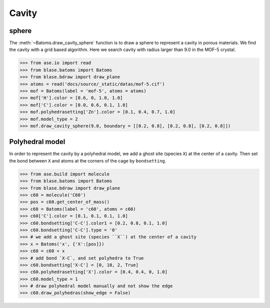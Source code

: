 
============================
Cavity
============================


sphere
-----------

The :meth:`~Batoms.draw_cavity_sphere` function is to draw a sphere to represent a cavity in porous materials. We find the cavity with a grid based algorithm. Here we search cavity with radius larger than 9.0 in the MOF-5 crystal.


>>> from ase.io import read
>>> from blase.batoms import Batoms
>>> from blase.bdraw import draw_plane
>>> atoms = read('docs/source/_static/datas/mof-5.cif')
>>> mof = Batoms(label = 'mof-5', atoms = atoms)
>>> mof['H'].color = [0.6, 0, 1.0, 1.0]
>>> mof['C'].color = [0.0, 0.6, 0.1, 1.0]
>>> mof.polyhedrasetting['Zn'].color = [0.1, 0.4, 0.7, 1.0]
>>> mof.model_type = 2
>>> mof.draw_cavity_sphere(9.0, boundary = [[0.2, 0.8], [0.2, 0.8], [0.2, 0.8]])


.. image:: ../_static/gallery_cavity.png
   :width: 15cm


Polyhedral model
-----------------
In order to represent the cavity by a polyhedral model, we add a ghost site (species ``X``) at the center of a cavity. Then set the bond between ``X`` and atoms at the corners of the cage by ``bondsetting``.


>>> from ase.build import molecule
>>> from blase.batoms import Batoms
>>> from blase.bdraw import draw_plane
>>> c60 = molecule('C60')
>>> pos = c60.get_center_of_mass()
>>> c60 = Batoms(label = 'c60', atoms = c60)
>>> c60['C'].color = [0.1, 0.1, 0.1, 1.0]
>>> c60.bondsetting['C-C'].color1 = [0.2, 0.8, 0.1, 1.0]
>>> c60.bondsetting['C-C'].type = '0'
>>> # we add a ghost site (species ``X``) at the center of a cavity
>>> x = Batoms('x', {'X':[pos]})
>>> c60 = c60 + x
>>> # add bond `X-C`, and set polyhedra to True
>>> c60.bondsetting['X-C'] = [0, 10, 2, True]
>>> c60.polyhedrasetting['X'].color = [0.4, 0.4, 0, 1.0]
>>> c60.model_type = 1
>>> # draw polyhedral model manually and not show the edge
>>> c60.draw_polyhedras(show_edge = False)

.. image:: ../_static/gallery_c60.png
   :width: 15cm
